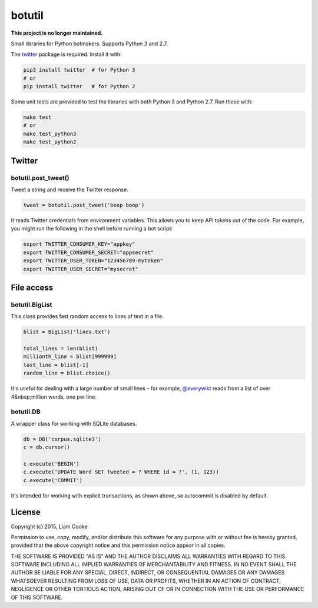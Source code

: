 botutil
=======

**This project is no longer maintained.**

.. .. image:: https://travis-ci.org/araile/python-botutil.svg?branch=master
..     :target: https://travis-ci.org/araile/python-botutil

.. .. image:: https://coveralls.io/repos/github/araile/python-botutil/badge.svg?branch=master
..     :target: https://coveralls.io/github/araile/python-botutil

Small libraries for Python botmakers. Supports Python 3 and 2.7.

The `twitter <pypi-twitter>`_ package is required. Install it with:

.. code:: bash

  pip3 install twitter  # for Python 3
  # or
  pip install twitter   # for Python 2

Some unit tests are provided to test the libraries with both Python 3 and
Python 2.7. Run these with:

.. code:: bash

  make test
  # or
  make test_python3
  make test_python2

.. _pypi-twitter: https://pypi.python.org/pypi/twitter


Twitter
-------

botutil.post_tweet()
~~~~~~~~~~~~~~~~~~~~

Tweet a string and receive the Twitter response.

.. code:: python

  tweet = botutil.post_tweet('beep boop')

It reads Twitter credentials from environment variables. This allows you to
keep API tokens out of the code. For example, you might run the following in
the shell before running a bot script:

.. code:: bash

  export TWITTER_CONSUMER_KEY="appkey"
  export TWITTER_CONSUMER_SECRET="appsecret"
  export TWITTER_USER_TOKEN="123456789-mytoken"
  export TWITTER_USER_SECRET="mysecret"


File access
-----------

botutil.BigList
~~~~~~~~~~~~~~~

This class provides fast random access to lines of text in a file.

.. code:: python

  blist = BigList('lines.txt')

  total_lines = len(blist)
  millionth_line = blist[999999]
  last_line = blist[-1]
  random_line = blist.choice()

It's useful for dealing with a large number of small lines – for example,
`@everywikt <everywikt>`_ reads from a list of over 4&nbsp;million words, one
per line.

.. _everywikt: https://twitter.com/everywikt

botutil.DB
~~~~~~~~~~

A wrapper class for working with SQLite databases.

.. code:: python

  db = DB('corpus.sqlite3')
  c = db.cursor()

  c.execute('BEGIN')
  c.execute('UPDATE Word SET tweeted = ? WHERE id = ?', (1, 123))
  c.execute('COMMIT')

It's intended for working with explicit transactions, as shown above, so
autocommit is disabled by default.


License
-------

Copyright (c) 2015, Liam Cooke

Permission to use, copy, modify, and/or distribute this software for any purpose with or without fee is hereby granted, provided that the above copyright notice and this permission notice appear in all copies.

THE SOFTWARE IS PROVIDED "AS IS" AND THE AUTHOR DISCLAIMS ALL WARRANTIES WITH REGARD TO THIS SOFTWARE INCLUDING ALL IMPLIED WARRANTIES OF MERCHANTABILITY AND FITNESS. IN NO EVENT SHALL THE AUTHOR BE LIABLE FOR ANY SPECIAL, DIRECT, INDIRECT, OR CONSEQUENTIAL DAMAGES OR ANY DAMAGES WHATSOEVER RESULTING FROM LOSS OF USE, DATA OR PROFITS, WHETHER IN AN ACTION OF CONTRACT, NEGLIGENCE OR OTHER TORTIOUS ACTION, ARISING OUT OF OR IN CONNECTION WITH THE USE OR PERFORMANCE OF THIS SOFTWARE.
